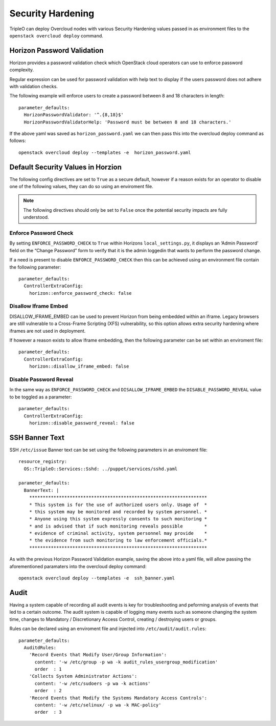 Security Hardening
==================

TripleO can deploy Overcloud nodes with various Security Hardening values
passed in as environment files to the ``openstack overcloud deploy`` command.

Horizon Password Validation
---------------------------

Horizon provides a password validation check which OpenStack cloud operators
can use to enforce password complexity.

Regular expression can be used for password validation with help text to display
if the users password does not adhere with validation checks.

The following example will enforce users to create a password between 8 and 18
characters in length::

    parameter_defaults:
      HorizonPasswordValidator: '^.{8,18}$'
      HorizonPasswordValidatorHelp: 'Password must be between 8 and 18 characters.'

If the above yaml was saved as ``horizon_password.yaml`` we can then pass this
into the overcloud deploy command as follows::

    openstack overcloud deploy --templates -e  horizon_password.yaml

Default Security Values in Horzion
----------------------------------

The following config directives are set to ``True`` as a secure default, however
if a reason exists for an operator to disable one of the following values, they
can do so using an enviroment file.

.. note:: The following directives should only be set to ``False`` once the
          potential security impacts are fully understood.

Enforce Password Check
~~~~~~~~~~~~~~~~~~~~~~

By setting ``ENFORCE_PASSWORD_CHECK`` to ``True`` within Horizons
``local_settings.py``, it displays an ‘Admin Password’ field on the
“Change Password” form to verify that it is the admin loggedin that wants to
perform the password change.

If a need is present to disable ``ENFORCE_PASSWORD_CHECK`` then this can be
achieved using an environment file contain the following parameter::

    parameter_defaults:
      ControllerExtraConfig:
        horizon::enforce_password_check: false

Disallow Iframe Embed
~~~~~~~~~~~~~~~~~~~~~

DISALLOW_IFRAME_EMBED can be used to prevent Horizon from being embedded within
an iframe. Legacy browsers are still vulnerable to a Cross-Frame Scripting (XFS)
vulnerability, so this option allows extra security hardening where iframes are
not used in deployment.

If however a reason exists to allow Iframe embedding, then the following
parameter can be set within an enviroment file::

    parameter_defaults:
      ControllerExtraConfig:
        horizon::disallow_iframe_embed: false

Disable Password Reveal
~~~~~~~~~~~~~~~~~~~~~~~

In the same way as ``ENFORCE_PASSWORD_CHECK`` and ``DISALLOW_IFRAME_EMBED`` the
``DISABLE_PASSWORD_REVEAL`` value to be toggled as a parameter::

    parameter_defaults:
      ControllerExtraConfig:
        horizon::disable_password_reveal: false

SSH Banner Text
---------------

SSH ``/etc/issue`` Banner text can be set using the following parameters in an
enviroment file::

    resource_registry:
      OS::TripleO::Services::Sshd: ../puppet/services/sshd.yaml

    parameter_defaults:
      BannerText: |
        ******************************************************************
        * This system is for the use of authorized users only. Usage of  *
        * this system may be monitored and recorded by system personnel. *
        * Anyone using this system expressly consents to such monitoring *
        * and is advised that if such monitoring reveals possible        *
        * evidence of criminal activity, system personnel may provide    *
        * the evidence from such monitoring to law enforcement officials.*
        ******************************************************************

As with the previous Horizon Password Validation example, saving the above into
a yaml file, will allow passing the aforementioned paramaters into the overcloud
deploy command::

    openstack overcloud deploy --templates -e  ssh_banner.yaml

Audit
-----

Having a system capable of recording all audit events is key for troubleshooting
and peforming analysis of events that led to a certain outcome. The audit system
is capable of logging many events such as someone changing the system time,
changes to Mandatory / Discretionary Access Control, creating / destroying users
or groups.

Rules can be declared using an enviroment file and injected into
``/etc/audit/audit.rules``::

    parameter_defaults:
      AuditdRules:
        'Record Events that Modify User/Group Information':
          content: '-w /etc/group -p wa -k audit_rules_usergroup_modification'
          order  : 1
        'Collects System Administrator Actions':
          content: '-w /etc/sudoers -p wa -k actions'
          order  : 2
        'Record Events that Modify the Systems Mandatory Access Controls':
          content: '-w /etc/selinux/ -p wa -k MAC-policy'
          order  : 3


